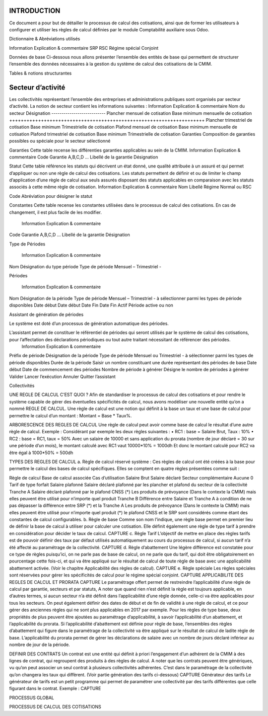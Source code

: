 INTRODUCTION
============
Ce document a pour but de détailler le processus de calcul des cotisations, ainsi que de former les utilisateurs à configurer et utiliser les règles de calcul définies par le module Comptabilité auxiliaire sous Odoo.

 
Dictionnaire & Abréviations utilisés

Information	Explication & commentaire
SRP
RSC	Régime spécial Conjoint






 

Données de base
Ci-dessous nous allons présenter l’ensemble des entités de base qui permettent de structurer l’ensemble des données nécessaires à la gestion du système de calcul des cotisations de la CMIM.

Tables & notions structurantes

Secteur d’activité
==================

Les collectivités représentant l’ensemble des entreprises et administrations publiques sont organisés par secteur d’activité. La notion de secteur contient les informations suivantes :
Information	Explication & commentaire
Nom du secteur	Désignation
---------------------------
Plancher mensuel de cotisation	Base minimum mensuelle de cotisation
++++++++++++++++++++++++++++++++++++++++++++++++++++++++++++++++++++
Plancher trimestriel de cotisation	Base minimum Trimestrielle de cotisation
Plafond mensuel de cotisation	Base minimum mensuelle de cotisation
Plafond trimestriel de cotisation	Base minimum Trimestrielle de cotisation
Garanties	Composition de garanties possibles ou spéciale pour le secteur sélectionné


Garanties
Cette table recense les différenties garanties applicables au sein de la CMIM.
Information	Explication & commentaire
Code Garantie	A,B,C,D …
Libellé de la garantie	Désignation


Statut
Cette table référence les statuts qui décrivent un état donné, une qualité attribuée à un assuré et qui permet d’appliquer ou non une règle de calcul des cotisations. Les statuts permettent de définir et ou de limiter le champ d’application d’une règle de calcul aux seuls assurés disposant des statuts applicables en comparaison avec les statuts associés à cette même règle de cotisation.
Information	Explication & commentaire
Nom	Libellé
Régime	Normal ou RSC

Code	Abréviation pour désigner le statut

Constantes
Cette table recense les constantes utilisées dans le processus de calcul des cotisations.  En cas de changement, il est plus facile de les modifier.
  Information	Explication & commentaire
Code Garantie	A,B,C,D …
Libellé de la garantie	Désignation



Type de Périodes

  Information	Explication & commentaire
Nom	Désignation du type  période
Type de période	Mensuel – Trimestriel -


Périodes

  Information	Explication & commentaire
Nom	Désignation de la période
Type de période	Mensuel – Trimestriel -  à sélectionner parmi les types de période disponibles
Date début	Date début
Date Fin	Date Fin
Actif	Période active ou non



Assistant de génération de périodes

Le système est doté d’un processus de génération automatique des périodes.

L’assistant permet de constituer le référentiel de périodes qui seront utilisés par le système de calcul des cotisations, pour l’affectation des déclarations périodiques ou tout autre traitant nécessitant de référencer des périodes.
  Information	Explication & commentaire
Préfix de période	Désignation de la période
Type de période	Mensuel ou Trimestriel -  à sélectionner parmi les types de période disponibles
Durée de la période	Saisir un nombre constituant une durée représentant des périodes de base
Date début	Date de commencement des périodes
Nombre de période à générer 	Désigne le nombre de périodes à générer
Valider	Lancer l’exécution
Annuler 	Quitter l’assistant



Collectivités

 

UNE REGLE DE CALCUL C’EST QUOI ?
Afin de standardiser le processus de calcul des cotisations et pour rendre le système capable de gérer des éventuelles spécificités de calcul, nous avons modéliser une nouvelle entité qu’on a nommé REGLE DE CALCUL.
Une règle de calcul est une notion qui définit à la base un taux et une base de calcul pour permettre le calcul d’un montant :
Montant = Base * Taux%.

ARBORESCENCE DES REGLES DE CALCUL
Une règle de calcul peut avoir comme base de calcul le résultat d’une autre règle de calcul.
Exemple :
Considérant par exemple les deux règles suivantes :
•	RC1 : base = Salaire Brut, Taux : 10%
•	RC2 : base = RC1, taux = 50%
Avec un salaire de 10000 et sans application du prorata (nombre de jour déclaré = 30 sur une période d’un mois), le montant calculé avec RC1 vaut 10000*10% = 1000dh
Et donc le montant calculé pour RC2 va être égal à 1000*50% = 500dh
 

TYPES DES REGLES DE CALCUL
a.	Règle de calcul réservé système :
Ces règles de calcul ont été créées à la base pour permettre le calcul des bases de calcul spécifiques. Elles se comptent en quatre règles présentées comme suit :

Règle de calcul	Base de calcul associée	Cas d’utilisation
Salaire Brut	Salaire déclaré	Secteur complémentaire
Aucune	0	Tarif de type forfait
Salaire plafonné 	Salaire déclaré plafonné par les plancher et plafond du secteur de la collectivité
Tranche A	Salaire déclaré plafonné par le plafond CNSS (*)	Les produits de prévoyance
(Dans le contexte la CMIM) mais elles peuvent être utilisé pour n’importe quel produit
Tranche B	Différence entre Salaire et Tranche A à condition de ne pas dépasser la différence entre SRP (*) et la Tranche A	Les produits de prévoyance
(Dans le contexte la CMIM) mais elles peuvent être utilisé pour n’importe quel produit
(*) le plafond CNSS et le SRP sont considérés comme étant des constantes de calcul configurables.
b.	Règle de base
Comme son nom l’indique, une règle base permet en premier lieu de définir la base de calcul à utiliser pour calculer une cotisation. Elle définit également une règle de type tarif à prendre en considération pour décider le taux de calcul.
CAPTURE
c.	Règle Tarif
L’objectif de mettre en place des règles tarifs est de pouvoir définir des taux par défaut utilisés automatiquement au cours du processus de calcul, si aucun tarif n’a été affecté au paramétrage de la collectivité.
CAPTURE
d.	Règle d’abattement
Une légère différence est constatée pour ce type de règles puisqu’ici, on ne parle pas de base de calcul, on ne parle que du tarif, qui doit être obligatoirement en pourcentage cette fois-ci, et qui va être appliqué sur le résultat de calcul de toute règle de base avec une applicabilité abattement activée. (Voir le chapitre Applicabilité des règles de calcul).
CAPTURE
e.	Règle spéciale
Les règles spéciales sont réservées pour gérer les spécificités de calcul pour le régime spécial conjoint.
CAPTURE
APPLICABILITE DES REGLES DE CALCUL ET PRORATA
CAPTURE
Le paramétrage offert permet de restreindre l’applicabilité d’une règle de calcul par garantie, secteurs et par statuts, A noter que quand rien n’est définit la règle est toujours applicable, en d’autres termes, si aucun secteur n’a été définit dans l’applicabilité d’une règle donnée, celle-ci va être applicables pour tous les secteurs.
On peut également définir des dates de début et de fin de validité à une règle de calcul, et ce pour gérer des anciennes règles qui ne sont plus applicables en 2017 par exemple.
Pour les règles de type base, deux propriétés de plus peuvent être ajoutées au paramétrage d’applicabilité, à savoir l’applicabilité d’un abattement, et l’applicabilité du prorata.
Si l’applicabilité d’abattement est définie pour règle de base, l’ensembles des règles d’abattement qui figure dans le paramétrage de la collectivité va être appliqué sur le résultat de calcul de ladite règle de base.
L’applicabilité du prorata permet de gérer les déclarations de salaire avec un nombre de jours déclaré inférieur au nombre de jour de la période.

DEFINIR DES CONTRATS
Un contrat est une entité qui définit à priori l’engagement d’un adhérent de la CMIM à des lignes de contrat, qui regroupent des produits à des règles de calcul.
A noter que les contrats peuvent être génériques, vu qu’on peut associer un seul contrat à plusieurs collectivités adhérentes. C’est dans le paramétrage de la collectivité qu’on changera les taux qui diffèrent. (Voir partie génération des tarifs ci-dessous)
CAPTURE
Générateur des tarifs
Le générateur de tarifs est un petit programme qui permet de paramétrer une collectivité par des tarifs différentes que celle figurant dans le contrat.
Exemple :
CAPTURE

PROCESSUS GLOBAL

PROCESSUS DE CALCUL DES COTISATIONS



